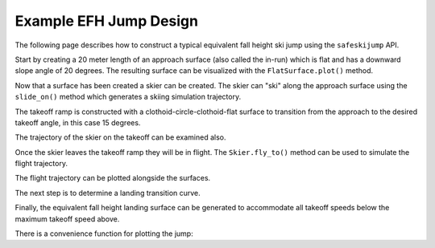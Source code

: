 =======================
Example EFH Jump Design
=======================

The following page describes how to construct a typical equivalent fall height
ski jump using the ``safeskijump`` API.

Start by creating a 20 meter length of an approach surface (also called the
in-run) which is flat and has a downward slope angle of 20 degrees. The
resulting surface can be visualized with the ``FlatSurface.plot()`` method.

.. plot::
   :include-source: True
   :context:
   :width: 600px

   from safeskijump.classes import FlatSurface

   approach_ang = -np.deg2rad(20)  # radians
   approach_len = 20.0  # meters

   approach = FlatSurface(approach_ang, approach_len)

   approach.plot()

Now that a surface has been created a skier can be created. The skier can "ski"
along the approach surface using the ``slide_on()`` method which generates a
skiing simulation trajectory.

.. plot::
   :include-source: True
   :context: close-figs
   :width: 600px

   from safeskijump.classes import Skier

   skier = Skier()

   times, approach_traj = skier.slide_on(approach)

   fig, ax = plt.subplots()
   ax.plot(approach_traj[0], approach_traj[1])
   ax.set_xlabel('Horizontal Position [m]')
   ax.set_ylabel('Horizontal Speed [m/s]')

The takeoff ramp is constructed with a clothoid-circle-clothoid-flat surface to
transition from the approach to the desired takeoff angle, in this case 15
degrees.

.. plot::
   :include-source: True
   :context: close-figs
   :width: 600px

   from safeskijump.classes import (ClothoidCircleSurface,
                                    TakeoffSurface)

   takeoff_entry_speed = skier.end_speed_on(approach)

   takeoff_ang = np.deg2rad(15)

   takeoff = TakeoffSurface(skier, approach_ang, takeoff_ang,
                            takeoff_entry_speed, init_pos=approach.end)

   ax = approach.plot()
   takeoff.plot(ax=ax)

The trajectory of the skier on the takeoff can be examined also.

.. plot::
   :include-source: True
   :context: close-figs
   :width: 600px

   times, takeoff_traj = skier.slide_on(takeoff, takeoff_entry_speed)

   fig, ax = plt.subplots()
   ax.plot(takeoff_traj[0], takeoff_traj[1])
   ax.set_xlabel('Horizontal Position [m]')
   ax.set_ylabel('Horizontal Speed [m/s]')

Once the skier leaves the takeoff ramp they will be in flight. The
``Skier.fly_to()`` method can be used to simulate the flight trajectory.

.. plot::
   :include-source: True
   :context: close-figs
   :width: 600px

   takeoff_vel = skier.end_vel_on(takeoff, init_speed=takeoff_entry_speed)

   times, flight_traj = skier.fly_to(approach, init_pos=takeoff.end,
                                     init_vel=takeoff_vel)

   fig, axes = plt.subplots(4, 1, sharex=True)
   labels = ['x Positions [m]',
             'y Positions [m]',
             'x Speeds [m/s]',
             'y Speeds [m/s]']
   for traj, ax, lab in zip(flight_traj, axes, labels):
      ax.plot(times, traj)
      ax.set_ylabel(lab)
   ax.set_xlabel('Time [s]')

The flight trajectory can be plotted alongside the surfaces.

.. plot::
   :include-source: True
   :context: close-figs
   :width: 600px

   from safeskijump.classes import Surface

   flight = Surface(x=flight_traj[0], y=flight_traj[1])
   ax = approach.plot()
   ax = takeoff.plot(ax=ax)
   flight.plot(ax=ax)
   plt.tight_layout()

The next step is to determine a landing transition curve.

.. plot::
   :include-source: True
   :context: close-figs
   :width: 600px

   from safeskijump.classes import LandingTransitionSurface

   fall_height = 0.5

   landing_trans = LandingTransitionSurface(approach,
       flight_traj, fall_height, skier.tolerable_landing_acc)

   ax = approach.plot()
   ax = takeoff.plot(ax=ax)
   ax = flight.plot(ax=ax)
   landing_trans.plot(ax=ax)

Finally, the equivalent fall height landing surface can be generated to
accommodate all takeoff speeds below the maximum takeoff speed above.

.. plot::
   :include-source: True
   :context: close-figs
   :width: 600px

   from safeskijump.classes import LandingSurface

   slope = FlatSurface(approach_ang, np.sqrt(landing_trans.end[0]**2 +
                                             landing_trans.end[1]**2) + 1.0)


   landing = LandingSurface(skier, takeoff.end, takeoff_ang,
                            landing_trans.start, fall_height,
                            surf=slope)

   ax = approach.plot()
   ax = takeoff.plot(ax=ax)
   ax = flight.plot(ax=ax)
   ax = landing_trans.plot(ax=ax)
   landing.plot(ax=ax)

There is a convenience function for plotting the jump:

.. plot::
   :include-source: True
   :context: close-figs
   :width: 600px

   from safeskijump.functions import plot_jump

   plot_jump(slope, approach, takeoff, landing, landing_trans, flight)

